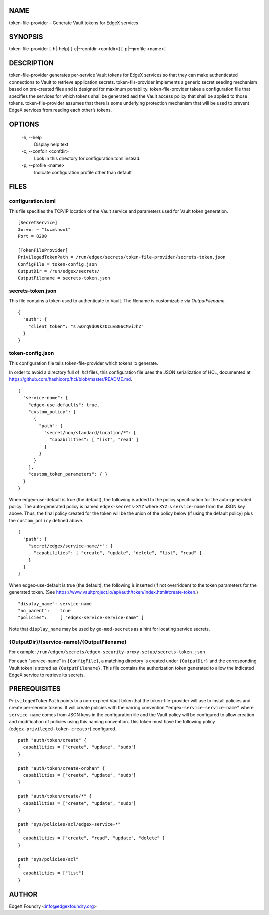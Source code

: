 NAME
====
token-file-provider – Generate Vault tokens for EdgeX services


SYNOPSIS
========
token-file-provider [-h|-help] [-c|--confdir <confdir>] [-p|--profile <name>]


DESCRIPTION
===========
token-file-provider generates per-service Vault tokens for EdgeX services
so that they can make authenticated connections to Vault to retrieve
application secrets.
token-file-provider implements a generic secret seeding mechanism based
on pre-created files and is designed for maximum portability.
token-file-provider takes a configuration file that specifies the services
for which tokens shall be generated and the Vault access policy
that shall be applied to those tokens.
token-file-provider assumes that there is some underlying protection mechanism
that will be used to prevent EdgeX services from reading each other’s tokens.


OPTIONS
=======
  \-h, \--help
    Display help text

  \-c, \--confdir <confdir>
    Look in this directory for configuration.toml instead.

  \-p, \--profile <name>
    Indicate configuration profile other than default


FILES
=====

configuration.toml
------------------
This file specifies the TCP/IP location of the Vault service
and parameters used for Vault token generation.

::

  [SecretService]
  Server = "localhost"
  Port = 8200 

  [TokenFileProvider]
  PrivilegedTokenPath = /run/edgex/secrets/token-file-provider/secrets-token.json
  ConfigFile = token-config.json
  OutputDir = /run/edgex/secrets/
  OutputFilename = secrets-token.json


secrets-token.json
------------------
This file contains a token used to authenticate to Vault.
The filename is customizable via *OutputFilename*.

::

  {
    "auth": {
      "client_token": "s.wOrq9dO9kzOcuvB06CMviJhZ"
    }
  }


token-config.json
-----------------
This configuration file tells token-file-provider which tokens to generate.

In order to avoid a directory full of `.hcl` files,
this configuration file uses the JSON serialization of HCL,
documented at https://github.com/hashicorp/hcl/blob/master/README.md.

::

  {
    "service-name": {
      "edgex-use-defaults": true,
      "custom_policy": [
        {
          "path": {
            "secret/non/standard/location/*": {
              "capabilities": [ "list", "read" ]
            }
          }
        }
      ],
      "custom_token_parameters": { }
    }
  }


When edgex-use-default is true (the default),
the following is added to the policy specification
for the auto-generated policy.
The auto-generated policy is named ``edgex-secrets-XYZ``
where ``XYZ`` is ``service-name`` from the JSON key above.
Thus, the final policy created for the token will be the union
of the policy below (if using the default policy)
plus the ``custom_policy`` defined above.

::

  {
    "path": {
      "secret/edgex/service-name/*": {
        "capabilities": [ "create", "update", "delete", "list", "read" ]
      }
    }
  }

When edgex-use-default is true (the default),
the following is inserted (if not overridden) to the token parameters for the generated token.
(See https://www.vaultproject.io/api/auth/token/index.html#create-token.)

::

  "display_name": service-name
  "no_parent":    true
  "policies":     [ "edgex-service-service-name" ]

Note that ``display_name`` may be used by ``go-mod-secrets``
as a hint for locating service secrets.


{OutputDir}/{service-name}/{OutputFilename}
-------------------------------------------
For example: ``/run/edgex/secrets/edgex-security-proxy-setup/secrets-token.json``

For each "service-name" in ``{ConfigFile}``,
a matching directory is created under ``{OutputDir}``
and the corresponding Vault token is stored as ``{OutputFilename}``.
This file contains the authorization token generated
to allow the indicated EdgeX service to retrieve its secrets.


PREREQUISITES
=============
``PrivilegedTokenPath`` points to a non-expired Vault token that the token-file-provider
will use to install policies and create per-service tokens.
It will create policies with the naming convention ``"edgex-service-service-name"``
where ``service-name`` comes from JSON keys in the configuration file and the Vault policy
will be configured to allow creation and modification of policies using this naming convention.
This token must have the following policy (``edgex-privileged-token-creator``) configured.

::

  path "auth/token/create" {
    capabilities = ["create", "update", "sudo"]
  }
  
  path "auth/token/create-orphan" {
    capabilities = ["create", "update", "sudo"]
  }
  
  path "auth/token/create/*" {
    capabilities = ["create", "update", "sudo"]
  }
  
  path "sys/policies/acl/edgex-service-*"
  {
    capabilities = ["create", "read", "update", "delete" ]
  }
  
  path "sys/policies/acl"
  {
    capabilities = ["list"]
  }

AUTHOR
======
EdgeX Foundry <info@edgexfoundry.org>
